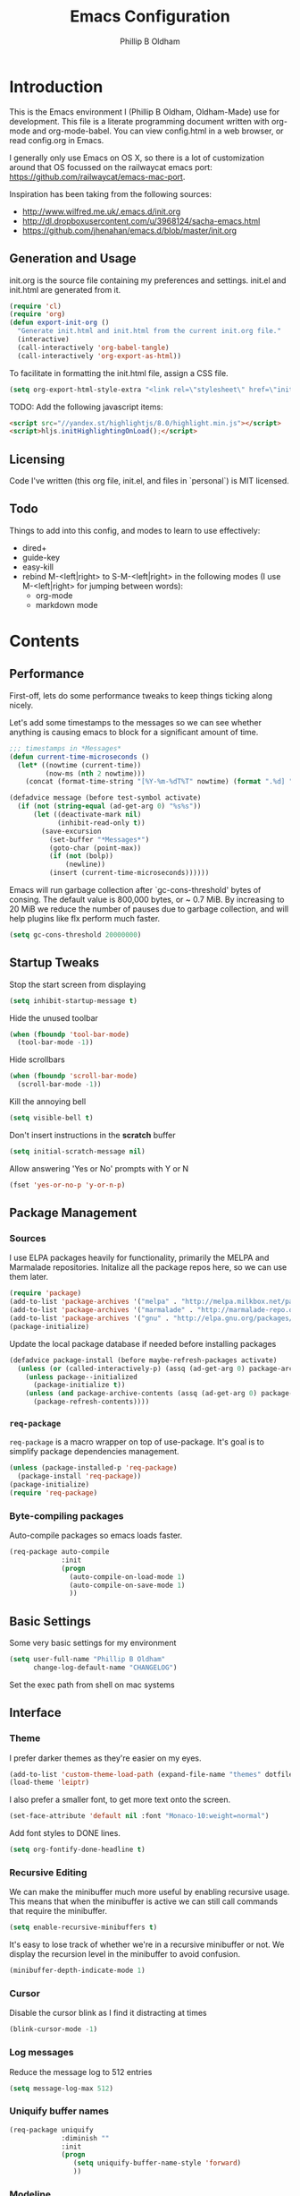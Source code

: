 

#+TITLE: Emacs Configuration
#+AUTHOR: Phillip B Oldham

* Introduction

This is the Emacs environment I (Phillip B Oldham, Oldham-Made) use for
development. This file is a literate programming document written with org-mode
and org-mode-babel. You can view config.html in a web browser, or read config.org in
Emacs.

I generally only use Emacs on OS X, so there is a lot of customization around that OS
focussed on the railwaycat emacs port: https://github.com/railwaycat/emacs-mac-port.

Inspiration has been taking from the following sources:

- http://www.wilfred.me.uk/.emacs.d/init.org
- http://dl.dropboxusercontent.com/u/3968124/sacha-emacs.html
- https://github.com/jhenahan/emacs.d/blob/master/init.org

** Generation and Usage

init.org is the source file containing my preferences and settings. init.el and
init.html are generated from it.


#+BEGIN_SRC emacs-lisp :tangle yes
  (require 'cl)
  (require 'org)
  (defun export-init-org ()
    "Generate init.html and init.html from the current init.org file."
    (interactive)
    (call-interactively 'org-babel-tangle)
    (call-interactively 'org-export-as-html))
#+END_SRC


To facilitate in formatting the init.html file, assign a CSS file.


#+BEGIN_SRC emacs-lisp :tangle yes
  (setq org-export-html-style-extra "<link rel=\"stylesheet\" href=\"init.css\" />")
#+END_SRC

TODO:
Add the following javascript items:
#+BEGIN_SRC html
<script src="//yandex.st/highlightjs/8.0/highlight.min.js"></script>
<script>hljs.initHighlightingOnLoad();</script>
#+END_SRC

** Licensing

Code I've written (this org file, init.el, and files in `personal`) is MIT licensed.

** Todo

Things to add into this config, and modes to learn to use effectively:

- dired+
- guide-key
- easy-kill
- rebind M-<left|right> to S-M-<left|right> in the following modes (I use M-<left|right> for jumping between words):
  - org-mode
  - markdown mode

* Contents
** Performance

First-off, lets do some performance tweaks to keep things ticking along
nicely.

Let's add some timestamps to the messages so we can see whether anything
is causing emacs to block for a significant amount of time.

#+BEGIN_SRC emacs-lisp :tangle yes
;;; timestamps in *Messages*
(defun current-time-microseconds ()
  (let* ((nowtime (current-time))
         (now-ms (nth 2 nowtime)))
    (concat (format-time-string "[%Y-%m-%dT%T" nowtime) (format ".%d] " now-ms))))

(defadvice message (before test-symbol activate)
  (if (not (string-equal (ad-get-arg 0) "%s%s"))
      (let ((deactivate-mark nil)
            (inhibit-read-only t))
        (save-excursion
          (set-buffer "*Messages*")
          (goto-char (point-max))
          (if (not (bolp))
              (newline))
          (insert (current-time-microseconds))))))
#+END_SRC

Emacs will run garbage collection after `gc-cons-threshold' bytes of
consing. The default value is 800,000 bytes, or ~ 0.7 MiB. By
increasing to 20 MiB we reduce the number of pauses due to
garbage collection, and will help plugins like flx perform much
faster.

#+BEGIN_SRC emacs-lisp :tangle yes
  (setq gc-cons-threshold 20000000)
#+END_SRC

** Startup Tweaks

Stop the start screen from displaying

#+BEGIN_SRC emacs-lisp :tangle yes
(setq inhibit-startup-message t)
#+END_SRC


Hide the unused toolbar

#+BEGIN_SRC emacs-lisp :tangle yes
(when (fboundp 'tool-bar-mode)
  (tool-bar-mode -1))
#+END_SRC


Hide scrollbars

#+BEGIN_SRC emacs-lisp :tangle yes
(when (fboundp 'scroll-bar-mode)
  (scroll-bar-mode -1))
#+END_SRC


Kill the annoying bell

#+BEGIN_SRC emacs-lisp :tangle yes
(setq visible-bell t)
#+END_SRC


Don't insert instructions in the *scratch* buffer

#+BEGIN_SRC emacs-lisp :tangle yes
(setq initial-scratch-message nil)
#+END_SRC


Allow answering 'Yes or No' prompts with Y or N

#+BEGIN_SRC emacs-lisp :tangle yes
(fset 'yes-or-no-p 'y-or-n-p)
#+END_SRC

** Package Management
*** Sources

I use ELPA packages heavily for functionality, primarily the MELPA and Marmalade
repositories. Initalize all the package repos here, so we can use them later.

#+BEGIN_SRC emacs-lisp :tangle yes
(require 'package)
(add-to-list 'package-archives '("melpa" . "http://melpa.milkbox.net/packages/") t)
(add-to-list 'package-archives '("marmalade" . "http://marmalade-repo.org/packages/") t)
(add-to-list 'package-archives '("gnu" . "http://elpa.gnu.org/packages/") t)
(package-initialize)
#+END_SRC

Update the local package database if needed before installing packages
#+BEGIN_SRC emacs-lisp :tangle yes
(defadvice package-install (before maybe-refresh-packages activate)
  (unless (or (called-interactively-p) (assq (ad-get-arg 0) package-archive-contents))
    (unless package--initialized
      (package-initialize t))
    (unless (and package-archive-contents (assq (ad-get-arg 0) package-archive-contents))
      (package-refresh-contents))))
#+END_SRC

*** =req-package=

=req-package= is a macro wrapper on top of use-package. It's goal is to simplify
package dependencies management.

#+BEGIN_SRC emacs-lisp :tangle yes
(unless (package-installed-p 'req-package)
  (package-install 'req-package))
(package-initialize)
(require 'req-package)
#+END_SRC

*** Byte-compiling packages

Auto-compile packages so emacs loads faster.

#+BEGIN_SRC emacs-lisp :tangle yes
(req-package auto-compile
             :init
             (progn
               (auto-compile-on-load-mode 1)
               (auto-compile-on-save-mode 1)
               ))
#+END_SRC

** Basic Settings

Some very basic settings for my environment

#+BEGIN_SRC emacs-lisp :tangle yes
(setq user-full-name "Phillip B Oldham"
      change-log-default-name "CHANGELOG")
#+END_SRC

Set the exec path from shell on mac systems

# +BEGIN_SRC emacs-lisp :tangle yes
# (req-package exec-path-from-shell)
# (when (memq window-system '(mac ns))
#   (exec-path-from-shell-initialize)
#   (exec-path-from-shell-copy-env "PYTHONPATH"))
# +END_SRC

** Interface
*** Theme

I prefer darker themes as they're easier on my eyes.

#+BEGIN_SRC emacs-lisp :tangle yes
(add-to-list 'custom-theme-load-path (expand-file-name "themes" dotfiles-dir))
(load-theme 'leiptr)
#+END_SRC

I also prefer a smaller font, to get more text onto the screen.

#+BEGIN_SRC emacs-lisp :tangle yes
(set-face-attribute 'default nil :font "Monaco-10:weight=normal")
#+END_SRC

Add font styles to DONE lines.

#+BEGIN_SRC emacs-lisp :tangle yes
(setq org-fontify-done-headline t)
#+END_SRC

*** Recursive Editing

We can make the minibuffer much more useful by enabling recursive
usage. This means that when the minibuffer is active we can still call
commands that require the minibuffer.


#+BEGIN_SRC emacs-lisp :tangle yes
  (setq enable-recursive-minibuffers t)
#+END_SRC


It's easy to lose track of whether we're in a recursive minibuffer or
not. We display the recursion level in the minibuffer to avoid confusion.


#+BEGIN_SRC emacs-lisp :tangle yes
  (minibuffer-depth-indicate-mode 1)
#+END_SRC

*** Cursor

Disable the cursor blink as I find it distracting at times

#+BEGIN_SRC emacs-lisp :tangle yes
(blink-cursor-mode -1)
#+END_SRC

*** Log messages

Reduce the message log to 512 entries

#+BEGIN_SRC emacs-lisp :tangle yes
(setq message-log-max 512)
#+END_SRC

*** Uniquify buffer names

#+BEGIN_SRC emacs-lisp :tangle yes
(req-package uniquify
             :diminish ""
             :init
             (progn
                (setq uniquify-buffer-name-style 'forward)
                ))
#+END_SRC

*** Modeline
I prefer the cleaner Powerline to the usual modeline.

#+BEGIN_SRC emacs-lisp :tangle yes
(req-package powerline
             :diminish ""
             :init (powerline-default-theme))
#+END_SRC

Reduce the amount of rubbish in the modeline...

#+BEGIN_SRC emacs-lisp
(add-hook 'emacs-lisp-mode-hook
  (lambda()
    (setq mode-name "el")))
#+END_SRC

*** Line Numbers
Turn line-numbers on everywhere.

#+BEGIN_SRC emacs-lisp :tangle yes
(global-linum-mode 1)
(setq linum-format "%4d")
(setq column-number-mode 1)
#+END_SRC


Allow clicking the line-numbers to select the line(s)

#+BEGIN_SRC emacs-lisp :tangle yes
(defun line-at-click ()
  (save-excursion
  (let ((click-y (cdr (cdr (mouse-position))))
      (line-move-visual-store line-move-visual))
    (setq line-move-visual t)
    (goto-char (window-start))
    (next-line (1- click-y))
    (setq line-move-visual line-move-visual-store)
    (1+ (line-number-at-pos)))))

(defun md-select-linum ()
  (interactive)
  (goto-line (line-at-click))
  (set-mark (point))
  (setq *linum-mdown-line*
    (line-number-at-pos)))

(defun mu-select-linum ()
  (interactive)
  (when *linum-mdown-line*
  (let (mu-line)
    (setq mu-line (line-at-click))
    (goto-line (max *linum-mdown-line* mu-line))
    (set-mark (line-end-position))
    (goto-line (min *linum-mdown-line* mu-line))
    (setq *linum-mdown*
      nil))))

(global-set-key (kbd "<left-margin> <down-mouse-1>") 'md-select-linum)
(global-set-key (kbd "<left-margin> <mouse-1>") 'mu-select-linum)
(global-set-key (kbd "<left-margin> <S-mouse-1>") 'mu-select-linum)
(global-set-key (kbd "<left-margin> <drag-mouse-1>") 'mu-select-linum)
#+END_SRC

*** Mouse/Scrolling

Allow scrolling during incremental search

#+BEGIN_SRC emacs-lisp :tangle yes
(setq isearch-allow-scroll t)
#+END_SRC


Scroll by 1 line at the end of the file

#+BEGIN_SRC emacs-lisp :tangle yes
(setq scroll-step 1
      scroll-conservatively 10000)
#+END_SRC


Enable mouse-wheel where available, set it to scroll one line at a time,
and disable acceleration to make it less "jumpy"

#+BEGIN_SRC emacs-lisp :tangle yes
(mouse-wheel-mode t)
(setq mouse-wheel-scroll-amount '(1))
(setq mouse-wheel-progressive-speed nil)
#+END_SRC


Scroll the window under mouse

#+BEGIN_SRC emacs-lisp :tangle yes
(setq mouse-wheel-follow-mouse 't)
#+END_SRC


Emacs does not seem to handle all scroll events on OSX, therefore inertia
scrolling does not work properly. The following is a close approximation.

#+BEGIN_SRC emacs-lisp :tangle yes
(setq redisplay-dont-pause t)
(defun up-single () (interactive) (scroll-up 1))
(defun down-single () (interactive) (scroll-down 1))
(defun up-double () (interactive) (scroll-up 2))
(defun down-double () (interactive) (scroll-down 2))
(defun up-triple () (interactive) (scroll-up 5))
(defun down-triple () (interactive) (scroll-down 5))

(global-set-key [wheel-down] 'up-single)
(global-set-key [wheel-up] 'down-single)
(global-set-key [double-wheel-down] 'up-double)
(global-set-key [double-wheel-up] 'down-double)
(global-set-key [triple-wheel-down] 'up-triple)
(global-set-key [triple-wheel-up] 'down-triple)
#+END_SRC

Enable shift-click for region selection selection

#+BEGIN_SRC emacs-lisp :tangle yes
(define-key global-map (kbd "<S-down-mouse-1>") 'ignore) ; turn off font dialog
(define-key global-map (kbd "<S-mouse-1>") 'mouse-set-point)
(define-key global-map (kbd "<S-down-mouse-1>") 'mouse-save-then-kill)
#+END_SRC

*** Highlight syntax

Turn syntax highlighting on by default

#+BEGIN_SRC emacs-lisp :tangle yes
(global-font-lock-mode 1)
#+END_SRC

*** Highlight regions

Highlight regions/selections

#+BEGIN_SRC emacs-lisp :tangle yes
(setq transient-mark-mode t)
#+END_SRC

*** Highlight indentation

FIXME

#+BEGIN_SRC emacs-lisp :tangle yes
(req-package highlight-indentation
             :init
             (progn
               (set-face-background 'highlight-indentation-face "#222")
               (add-hook 'python-mode-hook 'highlight-indentation-mode)
               ))
#+END_SRC

*** Highlight delimiters

#+BEGIN_SRC emacs-lisp :tangle yes
(req-package rainbow-delimiters
             :diminish ""
             :init
             (progn
               (add-hook 'prog-mode-hook 'rainbow-delimiters-mode)
               (add-hook 'python-mode-hook 'rainbow-delimiters-mode)
               ))
#+END_SRC

*** Highlight text that flows past column 80

#+BEGIN_SRC emacs-lisp :tangle yes
(req-package column-enforce-mode
             :diminish ""
             :init (add-hook 'python-mode-hook 'column-enforce-mode))
#+END_SRC

*** Highlight colour references with it's colour

#+BEGIN_SRC emacs-lisp :tangle yes
(req-package rainbow-mode
             :diminish ""
             :defer t
             :init
             (progn
               (add-hook 'clevercss-mode-hook 'rainbow-mode)
               (add-hook 'less-mode-hook 'rainbow-mode)
               (add-hook 'css-mode-hook 'rainbow-mode)
               (add-hook 'css-mode-hook 'rainbow-mode)
               (add-hook 'emacs-lisp-mode-hook 'rainbow-mode)
               ))
#+END_SRC

*** Autocomplete

#+BEGIN_SRC emacs-lisp :tangle yes
(req-package auto-complete
             :init
             (progn
               (add-to-list 'ac-dictionary-directories (expand-file-name "autocomplete" dotfiles-dir))
               (require 'auto-complete-config)
               (ac-config-default)
               (setq ac-use-menu-map t)
               (define-key ac-complete-mode-map "\t" 'ac-complete)
               (define-key ac-complete-mode-map "\r" nil)
               (define-key ac-complete-mode-map [return] nil)
               (define-key ac-complete-mode-map "\C-m" nil)
               (global-set-key "\C-f" 'ac-isearch)))
#+END_SRC

*** Which Function

Disabled for now.

# When inside the definition of something like a class or method, but the
# name of the class or method is not currently in view, =which-function-mode=
# shows the name of the definition the cursor is currently in.

# Add it to specific modes, because I don't need it everywhere (gets
# annoying in org-mode, for instance).

# #+BEGIN_SRC emacs-lisp :tangle yes
# (which-function-mode)
# (add-to-list 'which-func-modes 'python-mode)
# (setq-default header-line-format
#               '((which-func-mode ("" which-func-format " "))))
# #+END_SRC

# Remove it from the mode line, because my modeline is too full as it is.

# #+BEGIN_SRC emacs-lisp :tangle yes
# (setq mode-line-misc-info
#       (assq-delete-all 'which-func-mode mode-line-misc-info))
# #+END_SRC

** Navigation
*** Minibuffer Shortcuts
When selecting a file to visit, // will mean /
and ~ will mean $HOME regardless of preceding text

#+BEGIN_SRC emacs-lisp :tangle yes
(setq file-name-shadow-tty-properties '(invisible t))
(file-name-shadow-mode 1)
#+END_SRC

*** Open recently opened files quickly

#+BEGIN_SRC emacs-lisp :tangle yes
(req-package recentf
             :diminish ""
             :init
             (progn
               (recentf-mode 1)
               (setq recentf-max-save-items 500
                     recentf-max-menu-items 50)))
#+END_SRC

*** IDO

#+BEGIN_SRC emacs-lisp :tangle yes
(req-package ido-ubiquitous
             :require (ido recentf)
             :diminish ""
             :init
             (progn
               (ido-mode t)
               (setq ido-confirm-unique-completion nil)
               (setq ido-create-new-buffer 'always)
               (setq ido-enable-flex-matching t)
               (setq ido-ignore-extensions t)
               (setq ido-use-virtual-buffers t)
               (ido-ubiquitous-mode 1)
               ))
#+END_SRC

Flx is rather useful, so let's add that too

#+BEGIN_SRC emacs-lisp :tangle yes
(req-package flx-ido
             :require flx
             :init
             (progn
               (flx-ido-mode 1)
               ))
#+END_SRC

Use ido for recently open files

#+BEGIN_SRC emacs-lisp :tangle yes
(defun ido-recentf-open ()
  "Use `ido-completing-read' to \\[find-file] a recent file"
  (interactive)
  (if (find-file (ido-completing-read "Find recent file: " recentf-list))
      (message "Opening file...")
    (message "Aborting")))

(global-set-key (kbd "H-S-o") 'ido-recentf-open)
#+END_SRC

*** Smex

Improve M-x with recent/popular commands at prompt.

#+BEGIN_SRC emacs-lisp :tangle yes
(req-package smex
             :diminish ""
             :bind (("M-x" . smex)
                    ("M-X" . smex-major-mode-commands)
                    ("C-c C-c M-x" . execute-extended-command)))
#+END_SRC

*** Projectile

Automagically interact with "projects"; git, mercurial, bazaar, and darcs repos
are seen as projects by default.

#+BEGIN_SRC emacs-lisp :tangle yes
(req-package projectile
             :diminish ""
             :init
             (progn
               (projectile-global-mode)
               ))
#+END_SRC

** Key bindings
*** Mac
Set Option as Meta, and add Cmd as "Hyper"

#+BEGIN_SRC emacs-lisp :tangle yes
(setq mac-command-modifier 'alt mac-option-modifier 'meta)
(setq mac-command-modifier 'hyper)
#+END_SRC

Undo/redo

#+BEGIN_SRC emacs-lisp :tangle yes
(global-set-key [(hyper z)] 'undo)
(global-set-key [(hyper shift z)] 'redo)
#+END_SRC

Select all

#+BEGIN_SRC emacs-lisp :tangle yes
(global-set-key [(hyper a)] 'mark-whole-buffer)
#+END_SRC

Cut/copy/paste

#+BEGIN_SRC emacs-lisp :tangle yes
(global-set-key [(hyper x)] 'kill-region)
(global-set-key [(hyper c)] 'kill-ring-save)
(global-set-key [(hyper v)] 'yank)
#+END_SRC

Open/save/close/quit

#+BEGIN_SRC emacs-lisp :tangle yes
(global-set-key [(hyper o)] 'find-file)
(global-set-key [(hyper s)] 'save-buffer)
(global-set-key [(hyper w)]
                (lambda () (interactive) (my-kill-buffer (current-buffer))))
(global-set-key [(hyper q)] 'save-buffers-kill-emacs)
#+END_SRC

Minimise/hide

#+BEGIN_SRC emacs-lisp :tangle yes
(global-set-key [(hyper m)] 'iconify-frame)
(global-set-key [(hyper h)] 'ns-do-hide-emacs)
#+END_SRC

Search

#+BEGIN_SRC emacs-lisp :tangle yes
(global-set-key [(hyper f)] 'isearch-forward)
(global-set-key [(hyper g)] 'isearch-repeat-forward)
#+END_SRC

Moving the cursor

#+BEGIN_SRC emacs-lisp :tangle yes
(global-set-key [(hyper left)] 'beginning-of-line)
(global-set-key [(hyper right)] 'end-of-line)
(global-set-key [(hyper t)] 'beginning-of-buffer)
(global-set-key [(hyper b)] 'end-of-buffer)
#+END_SRC

Changing case

#+BEGIN_SRC emacs-lisp :tangle yes
(global-set-key [(hyper u)] 'upcase-region)
(global-set-key [(hyper l)] 'downcase-region)
#+END_SRC

Goto line

#+BEGIN_SRC emacs-lisp :tangle yes
(global-set-key [(hyper j)] 'goto-line)
#+END_SRC

Remove the space in a selection to join lines

#+BEGIN_SRC emacs-lisp :tangle yes
(global-set-key (kbd "H-S-<backspace>") 'join-line)
#+END_SRC

Repeat the last command

#+BEGIN_SRC emacs-lisp :tangle yes
(global-set-key [(hyper shift r)] 'repeat)
#+END_SRC

Use the Escape key to escape the keyboard

#+BEGIN_SRC emacs-lisp :tangle yes
(define-key local-function-key-map [cancel] [H-Esc])
(global-set-key (kbd "<escape>") 'keyboard-escape-quit)
#+END_SRC

Allow euro to be entered

#+BEGIN_SRC emacs-lisp :tangle yes
(global-set-key (kbd "M-2") '(lambda () (interactive) (insert "€")))
#+END_SRC

Allow hash to be entered

#+BEGIN_SRC emacs-lisp :tangle yes
(global-set-key (kbd "M-3") '(lambda () (interactive) (insert "#")))
#+END_SRC

Text resizing

#+BEGIN_SRC emacs-lisp :tangle yes
(global-set-key (kbd "H-=") 'text-scale-increase)
(global-set-key (kbd "H--") 'text-scale-decrease)
#+END_SRC

*** Key chords
#+BEGIN_SRC emacs-lisp :tangle yes
(req-package key-chord
             :init
             (progn
               (key-chord-mode 1)
               (when (memq window-system '(mac ns))
                 (key-chord-define-global "§1" 'smex))
               (key-chord-define-global "o0" 'find-file)
               (key-chord-define-global "o=" 'dired-jump)
               (key-chord-define-global "o-" 'ido-recentf-open)
               (key-chord-define-global "o[" 'find-file-at-point)
               (key-chord-define-global "p-" 'projectile-find-file)
               (key-chord-define-global "t5" 'untabify)
               (key-chord-define-global "r4" 'replace-string)
               (key-chord-define-global "r3" 'vr/query-replace)
               (key-chord-define-global "e3" 'er/expand-region)
               (key-chord-define-global "e2" 'er/contract-region)
               (key-chord-define-global "p[" 'fill-paragraph)
               (key-chord-define-global "p]" 'unfill-paragraph)
               (key-chord-define-global " k" 'delete-trailing-whitespace)
               (key-chord-define-global "m," 'my-previous-like-this)
               (key-chord-define-global "m." 'my-more-like-this)
               (key-chord-define-global "s1" 'ispell-region)
               (key-chord-define-global "d3" 'deft)
               ))
#+END_SRC
** Buffers
*** Initial buffer major mode: text

#+BEGIN_SRC emacs-lisp :tangle yes
(setq initial-major-mode 'text-mode)
#+END_SRC

*** New Empty Buffer

#+BEGIN_SRC emacs-lisp :tangle yes
(defun new-empty-buffer ()
  "Create a new buffer called untitled(<n>)"
  (interactive)
  (let ((newbuf (generate-new-buffer-name "untitled")))
    (switch-to-buffer newbuf)))

(global-set-key [(hyper n)] 'new-empty-buffer)
#+END_SRC

*** Scratch buffer management

Now let's make the *scratch* buffer persistent across sessions

#+BEGIN_SRC  emacs-lisp :tangle yes
(defvar persistent-scratch-filename
    (expand-file-name ".emacs-persistent-scratch" dotfiles-dir)
    "Location of *scratch* file contents for persistent-scratch.")

(defun save-persistent-scratch ()
  "Write the contents of *scratch* to the file name
  PERSISTENT-SCRATCH-FILENAME"
  (with-current-buffer (get-buffer "*scratch*")
    (write-region (point-min) (point-max)
                  persistent-scratch-filename)))

(defun load-persistent-scratch ()
  "Load the contents of PERSISTENT-SCRATCH-FILENAME into the
  scratch buffer, clearing its contents first."
  (if (file-exists-p persistent-scratch-filename)
      (with-current-buffer (get-buffer "*scratch*")
        (delete-region (point-min) (point-max))
        (shell-command (format "cat %s" persistent-scratch-filename) (current-buffer)))))

(load-persistent-scratch)

(push #'save-persistent-scratch kill-emacs-hook)
#+END_SRC

*** Persist certain buffers

Bury certain buffers instead of kill them

#+BEGIN_SRC emacs-lisp :tangle yes
(setq bury-buffer-names '("*scratch*" "*Messages*"))

(defun kill-buffer-query-functions-maybe-bury ()
  "Bury certain buffers instead of killing them."
  (if (member (buffer-name (current-buffer)) bury-buffer-names)
      (progn
        (kill-region (point-min) (point-max))
        (bury-buffer)
        nil)
    t))

(add-hook 'kill-buffer-query-functions 'kill-buffer-query-functions-maybe-bury)

(defun my-kill-buffer (buffer)
  "Protect some special buffers from getting killed."
  (interactive (list (current-buffer)))
  (if (member (buffer-name buffer) bury-buffer-names)
      (call-interactively 'bury-buffer buffer)
    (kill-buffer buffer)))
#+END_SRC

*** Indent Whole Buffer

#+BEGIN_SRC emacs-lisp :tangle yes
(defun indent-whole-buffer ()
  "indent whole buffer"
  (interactive)
  (delete-trailing-whitespace)
  (indent-region (point-min) (point-max) nil)
  (untabify (point-min) (point-max)))
#+END_SRC

*** Kill all buffers except current

#+BEGIN_SRC emacs-lisp :tangle yes
(defun kill-all-buffers-except-current ()
  "Kill all buffers except current buffer."
  (interactive)
  (let ((current-buf (current-buffer)))
    (dolist (buffer (buffer-list))
      (set-buffer buffer)
      (unless (eq current-buf buffer)
        (kill-buffer buffer)))))
#+END_SRC

*** Switching buffers
#+BEGIN_SRC emacs-lisp :tangle yes
(defun custom-ignore-buffer (str)
  (or
   ;;buffers I don't want to switch to
   (string-match "\\*Buffer List\\*" str)
   (string-match "\\*Compile-Log\\*" str)
   (string-match "^TAGS" str)
   (string-match "^\\*Messages\\*$" str)
   (string-match "^\\*Completions\\*$" str)
   (string-match "^\\*Flymake error messages\\*$" str)
   (string-match "^\\*Flycheck error messages\\*$" str)
   (string-match "^\\*SPEEDBAR\\*" str)
   (string-match "^ " str)

   ;;Test to see if the window is visible on an existing visible frame.
   ;;Because I can always ALT-TAB to that visible frame, I never want to
   ;;Ctrl-TAB to that buffer in the current frame.  That would cause
   ;;a duplicate top-level buffer inside two frames.
   (memq str
         (mapcar
          (lambda (x)
            (buffer-name
             (window-buffer
              (frame-selected-window x))))
          (visible-frame-list)))
   ))

(defun custom-switch-buffer (ls)
  "Switch to next buffer in ls skipping unwanted ones."
  (let* ((ptr ls)
         bf bn go
         )
    (while (and ptr (null go))
      (setq bf (car ptr)  bn (buffer-name bf))
      (if (null (custom-ignore-buffer bn))        ;skip over
   (setq go bf)
        (setq ptr (cdr ptr))
        )
      )
    (if go
        (switch-to-buffer go))))

(defun custom-prev-buffer ()
  "Switch to previous buffer in current window."
  (interactive)
  (custom-switch-buffer (reverse (buffer-list))))

(global-set-key [(hyper down)] 'custom-prev-buffer)

(defun custom-next-buffer ()
  "Switch to the other buffer (2nd in list-buffer) in current window."
  (interactive)
  (bury-buffer (current-buffer))
  (custom-switch-buffer (buffer-list)))

(global-set-key [(hyper up)] 'custom-next-buffer)
    #+END_SRC

*** Copy buffer path to kill ring
#+BEGIN_SRC emacs-lisp :tangle yes
(defun copy-full-path-to-kill-ring ()
  "copy buffer's full path to kill ring"
  (interactive)
  (when buffer-file-name
    (kill-new (file-truename buffer-file-name))))
#+END_SRC
*** Echo buffer path
#+BEGIN_SRC emacs-lisp :tangle yes
(defun describe-variable-short (var)
  (interactive "vVariable: ")
  (message (format "%s: %s" (symbol-name var) (symbol-value var))) )

(defun get-buffer-path ()
  "print the buffer path in the mini buffer"
  (interactive)
  (when buffer-file-name
    (kill-new (file-truename buffer-file-name))
    (message (format "Path: %s (copied to kill-ring)" (file-truename buffer-file-name)))
    ))
#+END_SRC
** Files
*** Copy Filename to Clipboard

#+BEGIN_SRC emacs-lisp :tangle yes
(defun copy-file-name-to-clipboard ()
  "Copy the current buffer file name to the clipboard."
  (interactive)
  (let ((filename (if (equal major-mode 'dired-mode)
                      default-directory
                    (buffer-file-name))))
    (when filename
      (kill-new filename)
      (message "Copied buffer file name '%s' to the clipboard." filename))))
#+END_SRC

*** Open Filename with External Program

#+BEGIN_SRC emacs-lisp :tangle yes
(defun open-with ()
  "Simple function that allows us to open the underlying
file of a buffer in an external program."
  (interactive)
  (when buffer-file-name
    (shell-command (concat
                    (if (eq system-type 'darwin)
                        "open"
                      (read-shell-command "Open current file with: "))
                    " "
                    buffer-file-name))))
#+END_SRC

*** Rename File and Buffer

#+BEGIN_SRC emacs-lisp :tangle yes
(defun rename-file-and-buffer ()
  "Rename the current buffer and file it is visiting."
  (interactive)
  (let ((filename (buffer-file-name)))
    (if (not (and filename (file-exists-p filename)))
        (message "Buffer is not visiting a file!")
      (let ((new-name (read-file-name "New name: " filename)))
        (cond
         ((vc-backend filename) (vc-rename-file filename new-name))
         (t
          (rename-file filename new-name t)
          (rename-buffer new-name)
          (set-visited-file-name new-name)
          (set-buffer-modified-p nil)))))))
#+END_SRC

*** Move File and Buffer

#+BEGIN_SRC emacs-lisp :tangle yes
(defun move-buffer-file (dir)
  "Move both current buffer and file it's visiting to DIR."
  (interactive "DNew directory: ")
  (let* ((name (buffer-name))
         (filename (buffer-file-name))
         (dir
          (if (string-match dir "\\(?:/\\|\\\\)$")
              (substring dir 0 -1) dir))
         (newname (concat dir "/" name)))
    (if (not filename)
        (message "Buffer '%s' is not visiting a file!" name)
      (copy-file filename newname 1)
      (delete-file filename)
      (set-visited-file-name newname)
      (set-buffer-modified-p nil)
      t)))
#+END_SRC

*** Reloading
Always reload the file on disk when it updates

#+BEGIN_SRC emacs-lisp :tangle yes
(global-auto-revert-mode 1)
#+END_SRC

*** Autosaves and Backups
Disable autosaving of files

#+BEGIN_SRC emacs-lisp :tangle yes
(setq auto-save-default nil)
#+END_SRC


Stop making backup files

#+BEGIN_SRC emacs-lisp :tangle yes
(setq make-backup-files nil)
#+END_SRC

*** Saving
Always append a new line to the file

#+BEGIN_SRC emacs-lisp :tangle yes
(setq require-final-newline t)
#+END_SRC

Clean whitespace intelligently on save

#+BEGIN_SRC emacs-lisp :tangle yes
(req-package whitespace-cleanup-mode
             :diminish ""
             :init (global-whitespace-cleanup-mode))
#+END_SRC

** Moving Around
*** By indentation

`C-a' normally moves us to the beginning of the line
unconditionally. This version is more useful, as it moves to the
first non-whitespace character if we're already at the beginning of
the line. Repeated use of `C-a' toggles between these two positions.


#+BEGIN_SRC emacs-lisp :tangle yes
  (defun beginning-of-line-dwim ()
    "Toggles between moving point to the first non-whitespace character, and
  the start of the line."
    (interactive)
    (let ((start-position (point)))
      (move-beginning-of-line nil)
      (when (= (point) start-position)
          (back-to-indentation))))

  (global-set-key (kbd "C-a") 'beginning-of-line-dwim)
  (global-set-key (kbd "H-<left>") 'beginning-of-line-dwim)
#+END_SRC

*** By last change
It can be rather handy to jump to the last changed area in a file.

KEYBINDING: "M -"

#+BEGIN_SRC emacs-lisp :tangle yes
(req-package goto-last-change
             :diminish ""
             :bind ("H-M-<left>" . goto-last-change))
#+END_SRC


# *** By symbol

# It's extremely useful to be able to move between different occurrences
# of the same symbol.


# #+BEGIN_SRC emacs-lisp :tangle yes
#   (global-set-key (kbd "M-n") 'highlight-symbol-next)
#   (global-set-key (kbd "M-p") 'highlight-symbol-prev)
# #+END_SRC


# Jumping to the first occurrence of the symbol is handy for finding
# where a symbol was imported.


# #+BEGIN_SRC emacs-lisp :tangle yes
#   (defun highlight-symbol-first ()
#     "Jump to the first location of symbol at point."
#     (interactive)
#     (push-mark)
#     (eval
#      `(progn
#         (goto-char (point-min))
#         (search-forward-regexp
#          (rx symbol-start ,(thing-at-point 'symbol) symbol-end)
#          nil t)
#         (beginning-of-thing 'symbol))))

#   (global-set-key (kbd "M-P") 'highlight-symbol-first)
# #+END_SRC


# More rarely, it's useful to be able to jump to the last occurrence of
# a symbol.


# #+BEGIN_SRC emacs-lisp :tangle yes
#   (defun highlight-symbol-last ()
#     "Jump to the last location of symbol at point."
#     (interactive)
#     (push-mark)
#     (eval
#      `(progn
#         (goto-char (point-max))
#         (search-backward-regexp
#          (rx symbol-start ,(thing-at-point 'symbol) symbol-end)
#          nil t))))

#   (global-set-key (kbd "M-N") 'highlight-symbol-last)
# #+END_SRC

** Cursors
*** Selecting by current thing

Select the next thing like the current thing at point

#+BEGIN_SRC emacs-lisp :tangle yes
(defun my-more-like-this (arg)
  (interactive "p")
  (if (not (region-active-p))
      (select-at-point)
    (mc/mark-next-like-this arg)
    )
  )
#+END_SRC

Select the previous thing like the current thing at point

#+BEGIN_SRC emacs-lisp :tangle yes
(defun my-previous-like-this (arg)
  (interactive "p")
  (if (not (region-active-p))
      (select-at-point)
    (mc/mark-previous-like-this arg)
    )
  )
#+END_SRC

Select the thing at point

#+BEGIN_SRC emacs-lisp :tangle yes
(defun select-at-point ()
  (interactive)
  (setq default (thing-at-point 'word))
  (setq bds (bounds-of-thing-at-point 'word))
  (setq p1 (car bds))
  (setq p2 (cdr bds))
  (set-mark p1)
  (goto-char p2)
)
#+END_SRC

** Editing
*** Showing changes
Highlight changes to the buffer caused by commands such as ‘undo’, ‘yank’/’yank-pop’, etc.

#+BEGIN_SRC emacs-lisp :tangle yes
(req-package volatile-highlights
             :diminish volatile-highlights-mode
             :init (volatile-highlights-mode t))
#+END_SRC

*** Tabs
Since I generally develop with languages that adhere to the "off-side" rule
(eg, Python) always replace tabs with spaces.

#+BEGIN_SRC emacs-lisp :tangle yes
(setq-default indent-tabs-mode nil)
#+END_SRC


Set tab width to 4 for all buffers

#+BEGIN_SRC emacs-lisp :tangle yes
(setq-default tab-width 4)
#+END_SRC

*** Selecting
I use =expand-region= to help select large blocks of text

#+BEGIN_SRC emacs-lisp :tangle yes
(req-package expand-region
             :diminish ""
             :bind (("H-e" . er/expand-region)
                    ("H-S-e" . er/contract-region)))
#+END_SRC

*** Moving text
Move selected regions around using the keyboard

#+BEGIN_SRC emacs-lisp :tangle yes
(req-package move-text
             :diminish ""
             :bind (("H-S-<up>" . move-text-up)
                    ("H-S-<down>" . move-text-down)))
#+END_SRC

*** Overwriting

When there's an active selection, delete on inserting new text (overwrite)

#+BEGIN_SRC emacs-lisp :tangle yes
(delete-selection-mode +1)
#+END_SRC

*** Undo
Standard Emacs undo is kind of confusing. [[http://www.dr-qubit.org/emacs.php#undo-tree][undo-tree]] replaces this with a
simpler tree structure. It also allows us to visualize the tree directly.

#+BEGIN_SRC emacs-lisp :tangle yes
(req-package undo-tree
             :ensure undo-tree
             :diminish ""
             :init (global-undo-tree-mode))
#+END_SRC

*** CUA

#+BEGIN_SRC emacs-lisp :tangle yes
(setq cua-enable-cua-keys nil)
(setq cua-highlight-region-shift-only t)
(setq cua-toggle-set-mark nil)
(cua-mode)
#+END_SRC
*** Auto-pair braces

#+BEGIN_SRC emacs-lisp :tangle yes
(req-package autopair
             :diminish autopair-mode
             :init
             (progn
              (autopair-global-mode)
              (setq show-paren-delay 0)
              (show-paren-mode t)
              (setq show-paren-style 'parenthesis)
              (add-hook 'term-mode-hook
                        #'(lambda ()
                            (setq autopair-dont-activate t)
                            (autopair-mode -1)))
              ))
#+END_SRC

*** Changing Case

#+BEGIN_SRC emacs-lisp :tangle yes
(put 'downcase-region 'disabled nil)
(put 'upcase-region 'disabled nil)
#+END_SRC

#+BEGIN_SRC emacs-lisp :tangle yes
(defun toggle-letter-case ()
  "Toggle the letter case of current word or text selection.
Toggles between: “all lower”, “Init Caps”, “ALL CAPS”."
  (interactive)
  (let (p1 p2 (deactivate-mark nil) (case-fold-search nil))
    (if (region-active-p)
        (setq p1 (region-beginning) p2 (region-end))
      (let ((bds (bounds-of-thing-at-point 'word) ) )
        (setq p1 (car bds) p2 (cdr bds)) ) )

    (when (not (eq last-command this-command))
      (save-excursion
        (goto-char p1)
        (cond
         ((looking-at "[[:lower:]][[:lower:]]") (put this-command 'state "all lower"))
         ((looking-at "[[:upper:]][[:upper:]]") (put this-command 'state "all caps") )
         ((looking-at "[[:upper:]][[:lower:]]") (put this-command 'state "init caps") )
         ((looking-at "[[:lower:]]") (put this-command 'state "all lower"))
         ((looking-at "[[:upper:]]") (put this-command 'state "all caps") )
         (t (put this-command 'state "all lower") ) ) ) )

    (cond
     ((string= "all lower" (get this-command 'state))
      (upcase-initials-region p1 p2) (put this-command 'state "init caps"))
     ((string= "init caps" (get this-command 'state))
      (upcase-region p1 p2) (put this-command 'state "all caps"))
     ((string= "all caps" (get this-command 'state))
      (downcase-region p1 p2) (put this-command 'state "all lower")) )
    ))

(global-set-key (kbd "H-k") 'toggle-letter-case)
#+END_SRC

*** Sort lines, case insensitive

#+BEGIN_SRC emacs-lisp :tangle yes
(defun sort-lines-nocase ()
  (interactive)
  (let ((sort-fold-case t))
    (call-interactively 'sort-lines)))
#+END_SRC

*** Replace string, case sensitive

#+BEGIN_SRC emacs-lisp :tangle yes
(defun replace-string-withcase ()
  (interactive)
  (let ((case-fold-search nil))
    (call-interactively 'replace-string)))
#+END_SRC

*** Fix/replace "Smart Quotes"

#+BEGIN_SRC emacs-lisp :tangle yes
(defun fix-quotes (beg end)
  "Replace 'smart quotes' in buffer or region with ascii quotes."
  (interactive "r")
  (format-replace-strings '(("\x201C" . "\"")
                            ("\x201D" . "\"")
                            ("\x2018" . "'")
                            ("\x2019" . "'"))
                          nil beg end))
#+END_SRC

*** Remove ^M

#+BEGIN_SRC emacs-lisp :tangle yes
(defun remove-control-m ()
  (interactive)
  (goto-char 1)
  (while (search-forward "
" nil t)
    (replace-match "" t nil)))
#+END_SRC

*** Wrap region
=wrap-region= is a minor mode that wraps a region with
punctuations. For tagged markup modes, such as HTML and XML, it
wraps with tags.

#+BEGIN_SRC emacs-lisp :tangle yes
(req-package wrap-region
             :diminish ""
             :init
             (progn
               (wrap-region-global-mode t)
               (setq wrap-region-keep-mark t)
               (add-to-list 'wrap-region-tag-active-modes 'sgml-mode)
               (defadvice wrap-region-trigger (before disable-autopair activate)
                 (if (region-active-p)
                     (autopair-global-mode -1)))
               (defadvice wrap-region-trigger (after re-enable-autopair activate)
                 (if (region-active-p)
                     (autopair-global-mode 1)))
               ))
#+END_SRC

*** Edit multiple regions at the same time

#+BEGIN_SRC emacs-lisp :tangle yes
(req-package iedit)
#+END_SRC

*** Rename SGML tag
I work with XML and XSL a lot, so being able to quickly rename a tag is crucial.

#+BEGIN_SRC emacs-lisp :tangle yes
(add-hook 'sgml-mode-hook
  (lambda ()
    (require 'rename-sgml-tag)
    (define-key sgml-mode-map (kbd "C-c C-r") 'rename-sgml-tag)))
#+END_SRC

*** Zen-coding
Major mode for quickly creating HTML fragments from a CSS-like syntax

#+BEGIN_SRC emacs-lisp :tangle yes
(req-package zencoding-mode
             :diminish ""
             :init (add-hook 'sgml-mode-hook 'zencoding-mode))
#+END_SRC
*** Unfill paragraph

Unfill functions providing the inverse of fill-paragraph and fill-region

#+BEGIN_SRC emacs-lisp :tangle yes
(req-package unfill
             :diminish ""
             :init (setq-default fill-column 80))
#+END_SRC

*** Fix whitespace

Always show trailing whitespace

#+BEGIN_SRC emacs-lisp :tangle yes
(setq-default show-trailing-whitespace t)
#+END_SRC

Handy little function that replaces all the whitespace
in a region with a single space

#+BEGIN_SRC emacs-lisp :tangle yes
(defun fix-whitespace-in-region (beg end)
  "replace all whitespace in the region with single spaces"
  (interactive "r")
  (save-excursion
    (save-restriction
      (narrow-to-region beg end)
      (goto-char (point-min))
      (while (re-search-forward "\\s-+" nil t)
        (replace-match " ")))))

(global-set-key (kbd "H-M-SPC") 'fix-whitespace-in-region)
#+END_SRC

*** Multiple cursors
#+BEGIN_SRC emacs-lisp :tangle yes
(req-package multiple-cursors
             :diminish "")
#+END_SRC
*** Fancy narrowing
#+BEGIN_SRC  emacs-lisp :tangle yes
(req-package fancy-narrow
             :diminish ""
             :init (fancy-narrow-mode t))
#+END_SRC
** Search/replace
*** Showing search results
Display 'current match/total matches' in the mode-line in various search modes

#+BEGIN_SRC emacs-lisp :tangle yes
(req-package anzu
             :diminish anzu-mode
             :init (global-anzu-mode +1))
#+END_SRC

*** Regex search/replace
I'm not a big fan of the regular expression syntax in emacs,
so I install visual-regexp-steroids to use Python's regex model.

#+BEGIN_SRC emacs-lisp :tangle yes
(req-package visual-regexp-steroids
             :require visual-regexp
             :diminish ""
             :bind (("C-c r" . vr/replace)
                    ("C-c q" . vr/query-replace)
                    ("C-r" . vr/isearch-backward)
                    ("C-s" . vr/isearch-forward)))
#+END_SRC

** Checking
*** Flycheck

#+BEGIN_SRC emacs-lisp :tangle yes
(req-package flycheck
             :require (dash s f exec-path-from-shell flycheck-color-mode-line)
             :ensure flycheck
             :diminish (global-flycheck-mode . " ✓ ")
             :defer t
             :init
             (progn
               (add-hook 'after-init-hook 'global-flycheck-mode)
               (eval-after-load "flycheck"
                 '(add-hook 'flycheck-mode-hook 'flycheck-color-mode-line-mode))
               ))
#+END_SRC

** Killing
*** Browse Kill Ring

KEYBINDING: "M y"

#+BEGIN_SRC emacs-lisp :tangle yes
(req-package browse-kill-ring
             :init (browse-kill-ring-default-keybindings))
#+END_SRC

** Windows
Enable C-c <left> to get back the previous window split

#+BEGIN_SRC emacs-lisp :tangle yes
(winner-mode 1)
#+END_SRC

Allow switching between windows with CTRL+Tab
#+BEGIN_SRC emacs-lisp :tangle yes
(global-set-key [C-tab] 'other-window)
#+END_SRC

I use tmux a lot, and often find when I switch back to emacs
that I use the tmux pane-switch command from muscle memory.
#+BEGIN_SRC emacs-lisp :tangle yes
(global-unset-key [C-b])
(global-set-key [C-b down] 'other-window)
(global-set-key [C-b up] 'previous-multiframe-window)
#+END_SRC

*** Workgroups
Workgroups are a really useful way to manage window layout.

#+BEGIN_SRC emacs-lisp :tangle yes
(req-package workgroups
             :diminish ""
             :init
             (progn
               (defun wg-mode-line-add-display () nil)
               (defun wg-mode-line-remove-display () nil)
               (setq wg-prefix-key (kbd "C-z")
                     wg-mode-line-on nil
                     wg-file (concat dotfiles-dir "/workgroups")
                     wg-use-faces nil
                     wg-morph-on nil)
               (workgroups-mode 1)
               ))
#+END_SRC

Note: I disable wg-mode-line as it conflicts with Powerline.

** Version Control
*** Seeing changes when working with Git

#+BEGIN_SRC emacs-lisp :tangle yes
(req-package git-gutter-fringe
             :diminish ""
             :init (global-git-gutter-mode t))
#+END_SRC

*** Magit for working with Git

#+BEGIN_SRC emacs-lisp :tangle yes
(req-package magit)
#+END_SRC

*** Monky for working with Mercirual
By default monky spawns a seperate hg process for every command which  will be slow
if the repo contains lot of changes.

If `monky-process-type' is set to cmdserver then monky will spawn a single
cmdserver and communicate over pipe.

Available only on mercurial versions 1.9 or higher

#+BEGIN_SRC emacs-lisp :tangle yes
(req-package monky
             :init (setq monky-process-type 'cmdserver))
#+END_SRC

** Terminal
*** Colours
Fix colours in ansi-term

#+BEGIN_SRC emacs-lisp :tangle yes
(setq system-uses-terminfo nil)
#+END_SRC

*** ZSH
Always use zshell

#+BEGIN_SRC emacs-lisp :tangle yes
(setq explicit-shell-file-name "/bin/zsh")
#+END_SRC

*** Managing Multiple Terminal instances

#+BEGIN_SRC emacs-lisp :tangle yes
(req-package multi-term)
#+END_SRC

*** Tramp

#+BEGIN_SRC emacs-lisp :tangle yes
(req-package tramp
             :init (setq tramp-default-method "ssh"))
#+END_SRC

** Dired

Clean up dired's display.
#+BEGIN_SRC emacs-lisp :tangle yes
(req-package dired-details+)
#+END_SRC

Handle zip compression.

#+BEGIN_SRC emacs-lisp :tangle yes
(eval-after-load "dired-aux"
  '(add-to-list 'dired-compress-file-suffixes
                '("\\.zip\\'" ".zip" "unzip")))
#+END_SRC


Make sizes human-readable by default, sort version numbers
correctly, and put dotfiles and capital-letters first.

#+BEGIN_SRC emacs-lisp :tangle yes
(setq-default dired-listing-switches "-aGglhvop")
(setq dired-recursive-copies 'always)
#+END_SRC


Dired can execute a command on the file that point is currently on if you
hit =!=. However, this is a blocking operation: nothing else can happen in
emacs while this is running. This is obviously a problem if one wants to,
say, play a movie or do some other long-running operation. =&= will start
the command in the background. Unfortunately, that stores the command's
output in a buffer named "Async Shell Command" which will cause two running
programs to crash into each other and complain. It's possible to ask dired
to come up with a unique name for each:

#+BEGIN_SRC emacs-lisp :tangle yes
(defadvice shell-command (after shell-in-new-buffer (command &optional output-buffer error-buffer))
  (when (get-buffer "*Async Shell Command*")
    (with-current-buffer "*Async Shell Command*"
      (rename-uniquely))))
(ad-activate 'shell-command)
#+END_SRC

Fix problems with =ls= on OS X

#+BEGIN_SRC emacs-lisp :tangle yes
(when (eq system-type 'darwin)
  (req-package ls-lisp
               :init (setq ls-lisp-use-insert-directory-program nil)))
#+END_SRC


Never ask to do recursive copies.

#+BEGIN_SRC emacs-lisp :tangle yes
(setq dired-recursive-copies 'always)
#+END_SRC

Add some custom keybindings

#+BEGIN_SRC emacs-lisp :tangle yes
(add-hook 'dired-mode-hook
          (lambda ()
              (define-key dired-mode-map (kbd "M-<up>") 'dired-up-directory)))
#+END_SRC

** Org-mode
*** Fix keybindings

Org-mode has some very annoying keybindings, which interfere with my preferred keybindings.

#+BEGIN_SRC emacs-lisp :tangle yes
(add-hook 'org-mode-hook
  (lambda()
    (local-unset-key (kbd "C-<tab>")) ; allow switching between frames
    ))

#+END_SRC

*** Bullets
#+BEGIN_SRC emacs-lisp :tangle yes
(req-package org-bullets
             :diminish ""
             :init (add-hook 'org-mode-hook (lambda () (org-bullets-mode 1))))
#+END_SRC
** Deft

Deft is an Emacs mode for quickly browsing, filtering, and editing
directories of plain text notes, inspired by Notational Velocity.

#+BEGIN_SRC emacs-lisp :tangle yes
(req-package deft
             :diminish ""
             :defer t
             :init
             (progn
               (setq deft-directory "~/Dropbox/Notes")
               (setq deft-extension "md")
               (setq deft-text-mode 'markdown-mode)
               (setq deft-use-filename-as-title t)
               ))
#+END_SRC

** Programming
*** Common
Enable CamelCase awareness for all programming modes

#+BEGIN_SRC emacs-lisp :tangle yes
(add-hook 'prog-mode-hook 'subword-mode)
#+END_SRC

*** Python

Add =cython-mode= for working with Cython files.

#+BEGIN_SRC emacs-lisp :tangle yes
(req-package cython-mode
             :diminish "")
#+END_SRC

I occasionally use Jinja for templating

#+BEGIN_SRC emacs-lisp :tangle yes
(req-package jinga2-mode
             :diminish ""
             :mode ("\\.jinja2\\'" . jinja2-mode))
#+END_SRC

*** XML

#+BEGIN_SRC emacs-lisp :tangle yes
(req-package xml-mode
             :diminish ""
             :mode ("\\.xsd\\'" . xml-mode))
#+END_SRC

*** XSL-FO

#+BEGIN_SRC emacs-lisp :tangle yes
(req-package xml-mode
             :diminish ""
             :mode ("\\.fo\\'" . xml-mode))
#+END_SRC

*** XQuery

#+BEGIN_SRC emacs-lisp :tangle yes
(req-package xquery-mode
             :diminish ""
             :mode ("\\.xq\\'" . xquery-mode))
#+END_SRC

*** YAML

#+BEGIN_SRC emacs-lisp :tangle yes
(req-package yaml-mode
             :diminish ""
             :init
             (progn
               (add-to-list 'auto-mode-alist '("\\.ya?ml" . yaml-mode))
               (add-to-list 'auto-mode-alist '("\\.ylog" . yaml-mode))
               (add-to-list 'auto-mode-alist '("\\.yamlog" . yaml-mode))
               (add-hook 'yaml-mode-hook
                         '(lambda () (define-key yaml-mode-map "\C-m" 'newline-and-indent)))
               ))
#+END_SRC

*** Markdown
#+BEGIN_SRC emacs-lisp :tangle yes
(req-package markdown-mode
             :diminish ""
             :mode ("\\.md\\'" . markdown-mode))
#+END_SRC
*** Fixmee
Allow navigation via "fixme" commends in code

#+BEGIN_SRC  emacs-lisp :tangle yes
(req-package fixmee
             :diminish ""
             :init (global-fixmee-mode 1))
#+END_SRC
** Utilities
*** Find convenient unbound keystrokes

#+BEGIN_SRC emacs-lisp :tangle yes
(req-package unbound)
#+END_SRC

** Finalising

Kick-off the package install.

#+BEGIN_SRC emacs-lisp :tangle yes
(req-package-finish)
#+END_SRC
